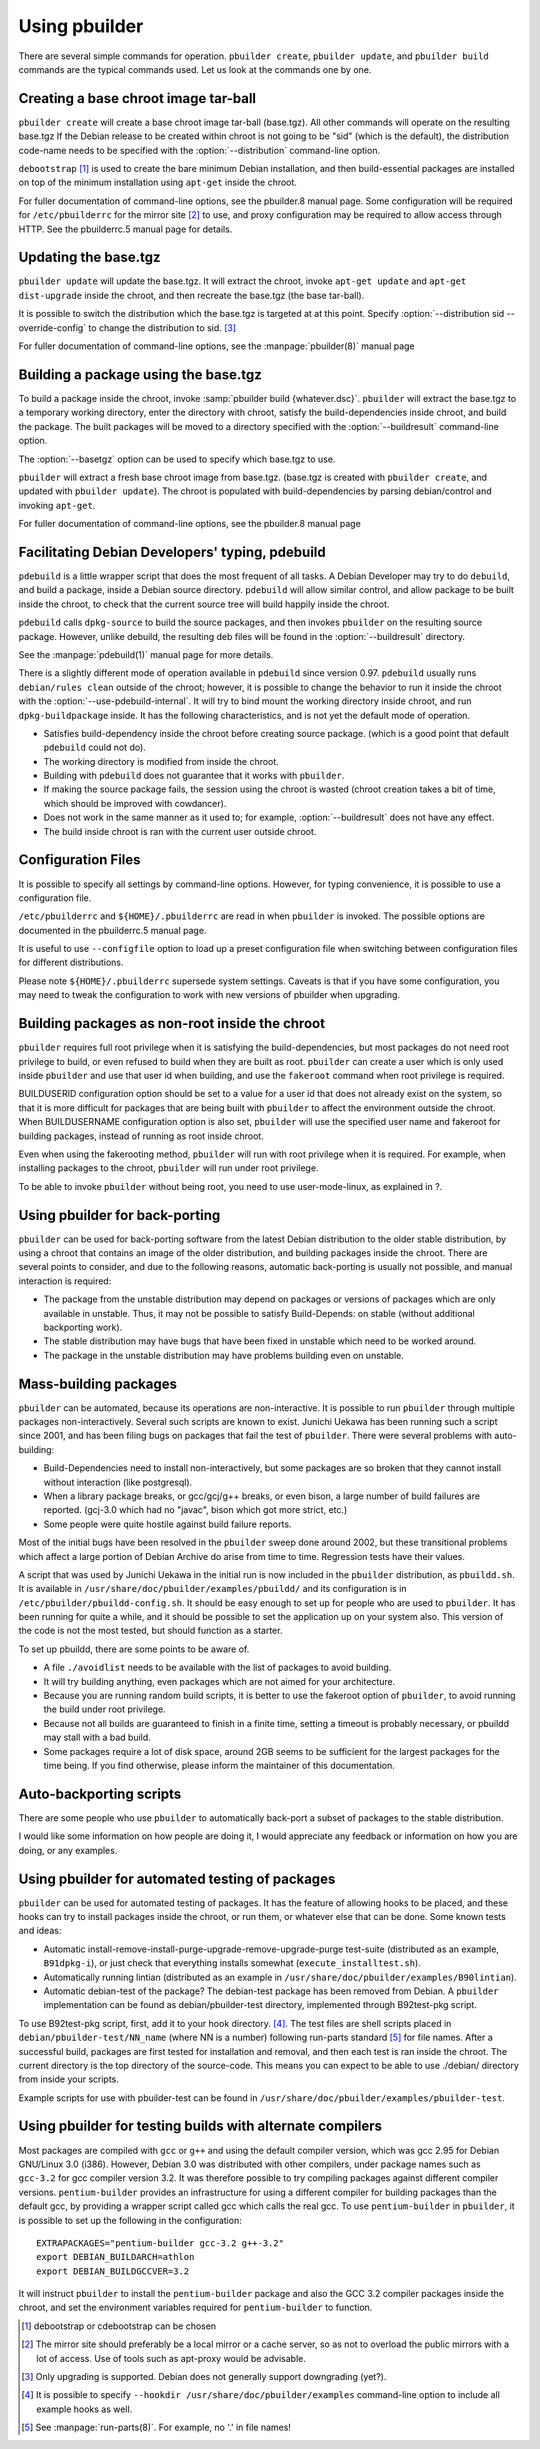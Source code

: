 Using pbuilder
==============

There are several simple commands for operation. ``pbuilder create``,
``pbuilder update``, and ``pbuilder build`` commands are the typical commands
used. Let us look at the commands one by one.

Creating a base chroot image tar-ball
-------------------------------------

``pbuilder create`` will create a base chroot image tar-ball (base.tgz).
All other commands will operate on the resulting base.tgz If the Debian
release to be created within chroot is not going to be "sid" (which is
the default), the distribution code-name needs to be specified with the
:option:`--distribution` command-line option.

``debootstrap``  [#]_ is used to create the bare minimum Debian
installation, and then build-essential packages are installed on top of
the minimum installation using ``apt-get`` inside the chroot.

For fuller documentation of command-line options, see the pbuilder.8
manual page. Some configuration will be required for ``/etc/pbuilderrc``
for the mirror site  [#]_ to use, and proxy configuration may be
required to allow access through HTTP. See the pbuilderrc.5 manual page
for details.

Updating the base.tgz
---------------------

``pbuilder update`` will update the base.tgz. It will extract the
chroot, invoke ``apt-get update`` and ``apt-get dist-upgrade`` inside
the chroot, and then recreate the base.tgz (the base tar-ball).

It is possible to switch the distribution which the base.tgz is targeted at at
this point. Specify :option:`--distribution sid --override-config` to change
the distribution to sid.  [#]_

For fuller documentation of command-line options, see the :manpage:`pbuilder(8)`
manual page

Building a package using the base.tgz
-------------------------------------

To build a package inside the chroot, invoke :samp:`pbuilder build {whatever.dsc}`.
``pbuilder`` will extract the base.tgz to a temporary working directory,
enter the directory with chroot, satisfy the build-dependencies inside
chroot, and build the package. The built packages will be moved to a
directory specified with the :option:`--buildresult` command-line option.

The :option:`--basetgz` option can be used to specify which base.tgz to use.

``pbuilder`` will extract a fresh base chroot image from base.tgz.
(base.tgz is created with ``pbuilder create``, and updated with
``pbuilder update``). The chroot is populated with build-dependencies by
parsing debian/control and invoking ``apt-get``.

For fuller documentation of command-line options, see the pbuilder.8
manual page

Facilitating Debian Developers' typing, pdebuild
------------------------------------------------

``pdebuild`` is a little wrapper script that does the most frequent of
all tasks. A Debian Developer may try to do ``debuild``, and build a
package, inside a Debian source directory. ``pdebuild`` will allow
similar control, and allow package to be built inside the chroot, to
check that the current source tree will build happily inside the chroot.

``pdebuild`` calls ``dpkg-source`` to build the source packages, and then
invokes ``pbuilder`` on the resulting source package. However, unlike debuild,
the resulting deb files will be found in the :option:`--buildresult` directory.

See the :manpage:`pdebuild(1)` manual page for more details.

There is a slightly different mode of operation available in ``pdebuild`` since
version 0.97. ``pdebuild`` usually runs ``debian/rules clean`` outside of the
chroot; however, it is possible to change the behavior to run it inside the
chroot with the :option:`--use-pdebuild-internal`. It will try to bind mount
the working directory inside chroot, and run ``dpkg-buildpackage`` inside. It
has the following characteristics, and is not yet the default mode of
operation.

-  Satisfies build-dependency inside the chroot before creating source
   package. (which is a good point that default ``pdebuild`` could not
   do).

-  The working directory is modified from inside the chroot.

-  Building with ``pdebuild`` does not guarantee that it works with
   ``pbuilder``.

-  If making the source package fails, the session using the chroot is
   wasted (chroot creation takes a bit of time, which should be improved
   with cowdancer).

-  Does not work in the same manner as it used to; for example, :option:`--buildresult`
   does not have any effect.

-  The build inside chroot is ran with the current user outside chroot.

Configuration Files
-------------------

It is possible to specify all settings by command-line options. However,
for typing convenience, it is possible to use a configuration file.

``/etc/pbuilderrc`` and ``${HOME}/.pbuilderrc`` are read in when
``pbuilder`` is invoked. The possible options are documented in the
pbuilderrc.5 manual page.

It is useful to use ``--configfile`` option to load up a preset
configuration file when switching between configuration files for
different distributions.

Please note ``${HOME}/.pbuilderrc`` supersede system settings. Caveats
is that if you have some configuration, you may need to tweak the
configuration to work with new versions of pbuilder when upgrading.

Building packages as non-root inside the chroot
-----------------------------------------------

``pbuilder`` requires full root privilege when it is satisfying the
build-dependencies, but most packages do not need root privilege to
build, or even refused to build when they are built as root.
``pbuilder`` can create a user which is only used inside ``pbuilder``
and use that user id when building, and use the ``fakeroot`` command
when root privilege is required.

BUILDUSERID configuration option should be set to a value for a user id
that does not already exist on the system, so that it is more difficult
for packages that are being built with ``pbuilder`` to affect the
environment outside the chroot. When BUILDUSERNAME configuration option
is also set, ``pbuilder`` will use the specified user name and fakeroot
for building packages, instead of running as root inside chroot.

Even when using the fakerooting method, ``pbuilder`` will run with root
privilege when it is required. For example, when installing packages to
the chroot, ``pbuilder`` will run under root privilege.

To be able to invoke ``pbuilder`` without being root, you need to use
user-mode-linux, as explained in ?.

Using pbuilder for back-porting
-------------------------------

``pbuilder`` can be used for back-porting software from the latest
Debian distribution to the older stable distribution, by using a chroot
that contains an image of the older distribution, and building packages
inside the chroot. There are several points to consider, and due to the
following reasons, automatic back-porting is usually not possible, and
manual interaction is required:

-  The package from the unstable distribution may depend on packages or
   versions of packages which are only available in unstable. Thus, it
   may not be possible to satisfy Build-Depends: on stable (without
   additional backporting work).

-  The stable distribution may have bugs that have been fixed in
   unstable which need to be worked around.

-  The package in the unstable distribution may have problems building
   even on unstable.

Mass-building packages
----------------------

``pbuilder`` can be automated, because its operations are
non-interactive. It is possible to run ``pbuilder`` through multiple
packages non-interactively. Several such scripts are known to exist.
Junichi Uekawa has been running such a script since 2001, and has been
filing bugs on packages that fail the test of ``pbuilder``. There were
several problems with auto-building:

-  Build-Dependencies need to install non-interactively, but some
   packages are so broken that they cannot install without interaction
   (like postgresql).

-  When a library package breaks, or gcc/gcj/g++ breaks, or even bison,
   a large number of build failures are reported. (gcj-3.0 which had no
   "javac", bison which got more strict, etc.)

-  Some people were quite hostile against build failure reports.

Most of the initial bugs have been resolved in the ``pbuilder`` sweep
done around 2002, but these transitional problems which affect a large
portion of Debian Archive do arise from time to time. Regression tests
have their values.

A script that was used by Junichi Uekawa in the initial run is now
included in the ``pbuilder`` distribution, as ``pbuildd.sh``. It is
available in ``/usr/share/doc/pbuilder/examples/pbuildd/`` and its
configuration is in ``/etc/pbuilder/pbuildd-config.sh``. It should be
easy enough to set up for people who are used to ``pbuilder``. It has
been running for quite a while, and it should be possible to set the
application up on your system also. This version of the code is not the
most tested, but should function as a starter.

To set up pbuildd, there are some points to be aware of.

-  A file ``./avoidlist`` needs to be available with the list of
   packages to avoid building.

-  It will try building anything, even packages which are not aimed for
   your architecture.

-  Because you are running random build scripts, it is better to use the
   fakeroot option of ``pbuilder``, to avoid running the build under
   root privilege.

-  Because not all builds are guaranteed to finish in a finite time,
   setting a timeout is probably necessary, or pbuildd may stall with a
   bad build.

-  Some packages require a lot of disk space, around 2GB seems to be
   sufficient for the largest packages for the time being. If you find
   otherwise, please inform the maintainer of this documentation.

Auto-backporting scripts
------------------------

There are some people who use ``pbuilder`` to automatically back-port a
subset of packages to the stable distribution.

I would like some information on how people are doing it, I would
appreciate any feedback or information on how you are doing, or any
examples.

Using pbuilder for automated testing of packages
------------------------------------------------

``pbuilder`` can be used for automated testing of packages. It has the
feature of allowing hooks to be placed, and these hooks can try to
install packages inside the chroot, or run them, or whatever else that
can be done. Some known tests and ideas:

-  Automatic install-remove-install-purge-upgrade-remove-upgrade-purge
   test-suite (distributed as an example, ``B91dpkg-i``), or just check
   that everything installs somewhat (``execute_installtest.sh``).

-  Automatically running lintian (distributed as an example in
   ``/usr/share/doc/pbuilder/examples/B90lintian``).

-  Automatic debian-test of the package? The debian-test package has
   been removed from Debian. A ``pbuilder`` implementation can be found
   as debian/pbuilder-test directory, implemented through B92test-pkg
   script.

To use B92test-pkg script, first, add it to your hook directory.  [#]_.
The test files are shell scripts placed in
``debian/pbuilder-test/NN_name`` (where NN is a number) following
run-parts standard [#]_ for file names. After a successful build,
packages are first tested for installation and removal, and then each
test is ran inside the chroot. The current directory is the top
directory of the source-code. This means you can expect to be able to
use ./debian/ directory from inside your scripts.

Example scripts for use with pbuilder-test can be found in
``/usr/share/doc/pbuilder/examples/pbuilder-test``.

Using pbuilder for testing builds with alternate compilers
----------------------------------------------------------

Most packages are compiled with ``gcc`` or ``g++`` and using the default
compiler version, which was gcc 2.95 for Debian GNU/Linux 3.0 (i386).
However, Debian 3.0 was distributed with other compilers, under package
names such as ``gcc-3.2`` for gcc compiler version 3.2. It was therefore
possible to try compiling packages against different compiler versions.
``pentium-builder`` provides an infrastructure for using a different
compiler for building packages than the default gcc, by providing a
wrapper script called gcc which calls the real gcc. To use
``pentium-builder`` in ``pbuilder``, it is possible to set up the
following in the configuration:

::

    EXTRAPACKAGES="pentium-builder gcc-3.2 g++-3.2"
    export DEBIAN_BUILDARCH=athlon
    export DEBIAN_BUILDGCCVER=3.2

It will instruct ``pbuilder`` to install the ``pentium-builder`` package
and also the GCC 3.2 compiler packages inside the chroot, and set the
environment variables required for ``pentium-builder`` to function.

.. [#] debootstrap or cdebootstrap can be chosen

.. [#]
   The mirror site should preferably be a local mirror or a cache
   server, so as not to overload the public mirrors with a lot of
   access. Use of tools such as apt-proxy would be advisable.

.. [#] Only upgrading is supported. Debian does not generally support
       downgrading (yet?).

.. [#] It is possible to specify ``--hookdir /usr/share/doc/pbuilder/examples``
       command-line option to include all example hooks as well.

.. [#] See :manpage:`run-parts(8)`. For example, no '.' in file names!
